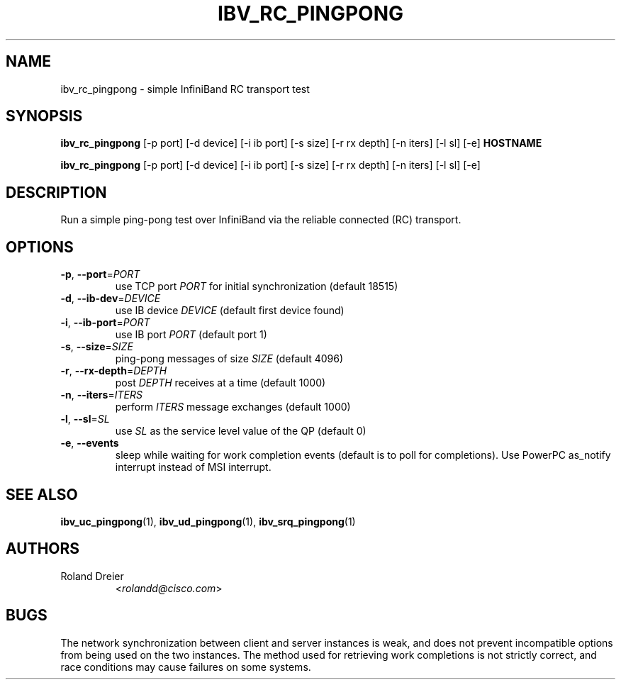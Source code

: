 .TH IBV_RC_PINGPONG 1 "August 30, 2005" "libibverbs" "USER COMMANDS"

.SH NAME
ibv_rc_pingpong \- simple InfiniBand RC transport test

.SH SYNOPSIS
.B ibv_rc_pingpong
[\-p port] [\-d device] [\-i ib port] [\-s size] [\-r rx depth]
[\-n iters] [\-l sl] [\-e] \fBHOSTNAME\fR

.B ibv_rc_pingpong
[\-p port] [\-d device] [\-i ib port] [\-s size] [\-r rx depth]
[\-n iters] [\-l sl] [\-e]

.SH DESCRIPTION
.PP
Run a simple ping-pong test over InfiniBand via the reliable
connected (RC) transport.

.SH OPTIONS

.PP
.TP
\fB\-p\fR, \fB\-\-port\fR=\fIPORT\fR
use TCP port \fIPORT\fR for initial synchronization (default 18515)
.TP
\fB\-d\fR, \fB\-\-ib\-dev\fR=\fIDEVICE\fR
use IB device \fIDEVICE\fR (default first device found)
.TP
\fB\-i\fR, \fB\-\-ib\-port\fR=\fIPORT\fR
use IB port \fIPORT\fR (default port 1)
.TP
\fB\-s\fR, \fB\-\-size\fR=\fISIZE\fR
ping-pong messages of size \fISIZE\fR (default 4096)
.TP
\fB\-r\fR, \fB\-\-rx\-depth\fR=\fIDEPTH\fR
post \fIDEPTH\fR receives at a time (default 1000)
.TP
\fB\-n\fR, \fB\-\-iters\fR=\fIITERS\fR
perform \fIITERS\fR message exchanges (default 1000)
.TP
\fB\-l\fR, \fB\-\-sl\fR=\fISL\fR
use \fISL\fR as the service level value of the QP (default 0)
.TP
\fB\-e\fR, \fB\-\-events\fR
sleep while waiting for work completion events (default is to poll for
completions). Use PowerPC as_notify interrupt instead of MSI interrupt.

.SH SEE ALSO
.BR ibv_uc_pingpong (1),
.BR ibv_ud_pingpong (1),
.BR ibv_srq_pingpong (1)

.SH AUTHORS
.TP
Roland Dreier
.RI < rolandd@cisco.com >

.SH BUGS
The network synchronization between client and server instances is
weak, and does not prevent incompatible options from being used on the
two instances.  The method used for retrieving work completions is not
strictly correct, and race conditions may cause failures on some
systems.
